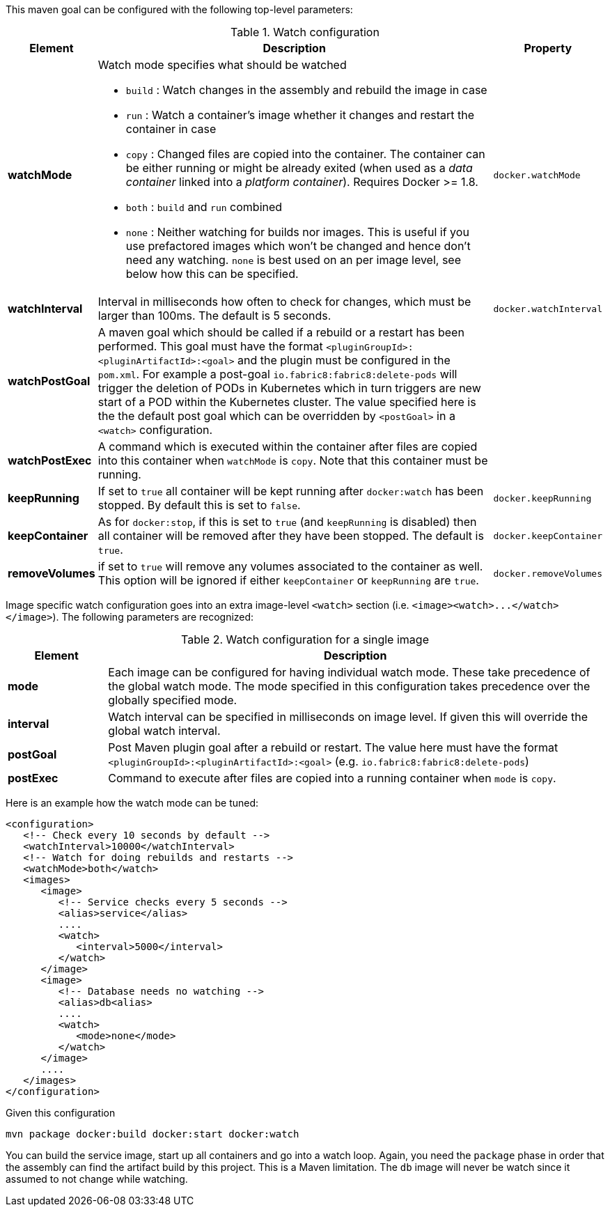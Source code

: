 

This maven goal can be configured with the following top-level parameters:

.Watch configuration
[cols="1,5,1"]
|===
| Element | Description | Property

| *watchMode*
a| Watch mode specifies what should be watched

* `build` : Watch changes in the assembly and rebuild the image in
case
* `run` : Watch a container's image whether it changes and restart
the container in case
* `copy` : Changed files are copied into the container. The container can be either running or might be already exited (when used as a _data container_ linked into a _platform container_). Requires Docker >= 1.8.
* `both` : `build` and `run` combined
* `none` : Neither watching for builds nor images. This is useful if
you use prefactored images which won't be changed and hence don't
need any watching. `none` is best used on an per image level, see
below how this can be specified.
| `docker.watchMode`

| *watchInterval*
| Interval in milliseconds how  often to check for changes, which must be larger than 100ms. The default is 5 seconds.
| `docker.watchInterval`

| *watchPostGoal*
| A maven goal which should be called if a rebuild or a restart has been performed. This goal must have the format `<pluginGroupId>:<pluginArtifactId>:<goal>` and the plugin must be configured in the `pom.xml`. For example a post-goal `io.fabric8:fabric8:delete-pods` will trigger the deletion of PODs in Kubernetes which in turn triggers are new start of a POD within the Kubernetes cluster. The value specified here is the the default post goal which can be overridden by `<postGoal>` in a `<watch>` configuration.
|

| *watchPostExec*
| A command which is executed within the container after files are copied into this container when `watchMode` is `copy`. Note that this container must be running.
|

| *keepRunning*
| If set to `true` all container will be kept running after `docker:watch` has been stopped. By default this is set to `false`.
| `docker.keepRunning`

| *keepContainer*
| As for `docker:stop`, if this is set to `true` (and `keepRunning` is disabled) then all container will be removed after they have been stopped. The default is `true`.
| `docker.keepContainer`

| *removeVolumes*
| if set to `true` will remove any volumes associated to the container as well. This option will be ignored if either `keepContainer` or `keepRunning` are `true`.
| `docker.removeVolumes`
|===

Image specific watch configuration goes into an extra image-level `<watch>` section (i.e. `+<image><watch>...</watch></image>+`). The following parameters are recognized:

.Watch configuration for a single image
[cols="1,5"]
|===
| Element | Description

| *mode*
| Each image can be configured for having individual watch mode. These take precedence of the global watch mode. The mode specified in this configuration takes precedence over the globally specified mode.

| *interval*
| Watch interval can be specified in milliseconds on image level. If given this will override the global watch interval.

| *postGoal*
| Post Maven plugin goal after a rebuild or restart. The value here must have the format `<pluginGroupId>:<pluginArtifactId>:<goal>` (e.g. `io.fabric8:fabric8:delete-pods`)

| *postExec*
| Command to execute after files are copied into a
running container when `mode` is `copy`.
|===

Here is an example how the watch mode can be tuned:

[source,xml]
----
<configuration>
   <!-- Check every 10 seconds by default -->
   <watchInterval>10000</watchInterval>
   <!-- Watch for doing rebuilds and restarts -->
   <watchMode>both</watch>
   <images>
      <image>
         <!-- Service checks every 5 seconds -->
         <alias>service</alias>
         ....
         <watch>
            <interval>5000</interval>
         </watch>
      </image>
      <image>
         <!-- Database needs no watching -->
         <alias>db<alias>
         ....
         <watch>
            <mode>none</mode>
         </watch>
      </image>
      ....
   </images>
</configuration>
----

Given this configuration

[source,sh]
----
mvn package docker:build docker:start docker:watch
----

You can build the service image, start up all containers and go into a watch loop. Again, you need the `package` phase in order that the assembly can find the artifact build by this project. This is a Maven limitation. The `db` image will never be watch since it assumed to not change while watching.
